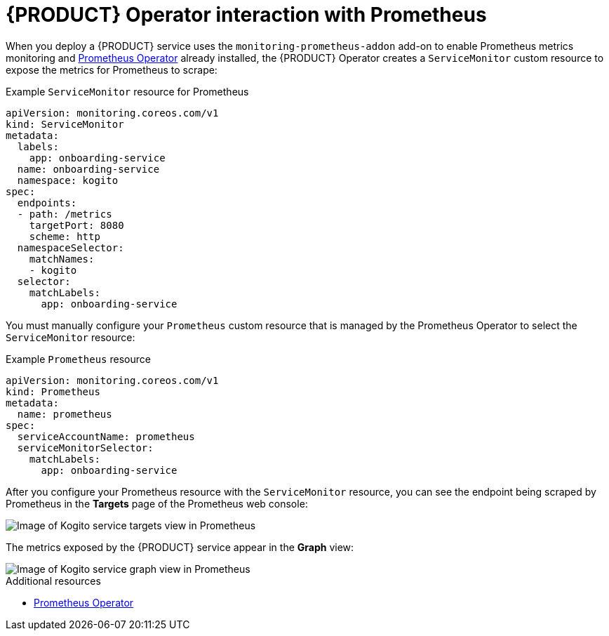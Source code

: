 [id='con-kogito-operator-with-prometheus_{context}']
= {PRODUCT} Operator interaction with Prometheus

When you deploy a {PRODUCT} service uses the `monitoring-prometheus-addon` add-on to enable Prometheus metrics monitoring and https://github.com/coreos/prometheus-operator[Prometheus Operator] already installed, the {PRODUCT} Operator creates a `ServiceMonitor` custom resource to expose the metrics for Prometheus to scrape:

.Example `ServiceMonitor` resource for Prometheus
[source,yaml]
----
apiVersion: monitoring.coreos.com/v1
kind: ServiceMonitor
metadata:
  labels:
    app: onboarding-service
  name: onboarding-service
  namespace: kogito
spec:
  endpoints:
  - path: /metrics
    targetPort: 8080
    scheme: http
  namespaceSelector:
    matchNames:
    - kogito
  selector:
    matchLabels:
      app: onboarding-service
----

You must manually configure your `Prometheus` custom resource that is managed by the Prometheus Operator to select the `ServiceMonitor` resource:

.Example `Prometheus` resource
[source,yaml]
----
apiVersion: monitoring.coreos.com/v1
kind: Prometheus
metadata:
  name: prometheus
spec:
  serviceAccountName: prometheus
  serviceMonitorSelector:
    matchLabels:
      app: onboarding-service
----

After you configure your Prometheus resource with the `ServiceMonitor` resource, you can see the endpoint being scraped by Prometheus in the **Targets** page of the Prometheus web console:

image::kogito/openshift/kogito-operator-prometheus-targets.png[Image of Kogito service targets view in Prometheus]

The metrics exposed by the {PRODUCT} service appear in the **Graph** view:

image::kogito/openshift/kogito-operator-prometheus-graph.png[Image of Kogito service graph view in Prometheus]

.Additional resources
ifdef::KOGITO[]
* {URL_CONFIGURING_KOGITO}#proc-prometheus-metrics-monitoring_kogito-configuring[Enabling Prometheus metrics monitoring in {PRODUCT}]
endif::[]
ifdef::KOGITO-COMM[]
* xref:proc-prometheus-metrics-monitoring_kogito-configuring[]
endif::[]
* https://github.com/coreos/prometheus-operator/blob/master/Documentation/user-guides/getting-started.md[Prometheus Operator]
